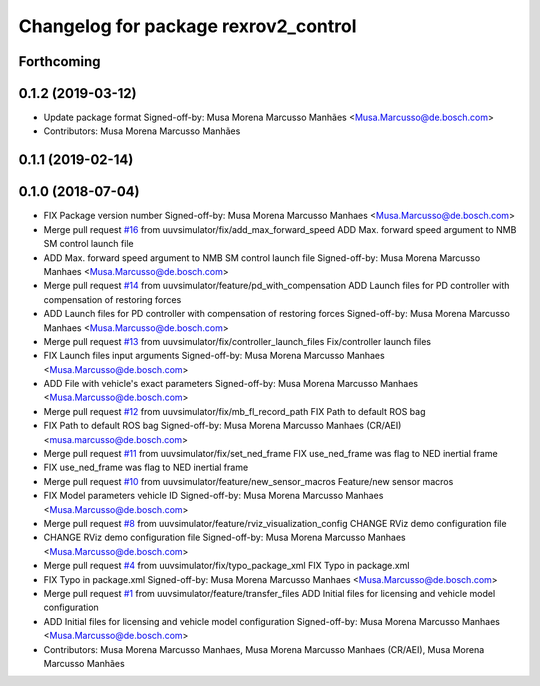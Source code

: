 ^^^^^^^^^^^^^^^^^^^^^^^^^^^^^^^^^^^^^
Changelog for package rexrov2_control
^^^^^^^^^^^^^^^^^^^^^^^^^^^^^^^^^^^^^

Forthcoming
-----------

0.1.2 (2019-03-12)
------------------
* Update package format
  Signed-off-by: Musa Morena Marcusso Manhães <Musa.Marcusso@de.bosch.com>
* Contributors: Musa Morena Marcusso Manhães

0.1.1 (2019-02-14)
------------------

0.1.0 (2018-07-04)
------------------
* FIX Package version number
  Signed-off-by: Musa Morena Marcusso Manhaes <Musa.Marcusso@de.bosch.com>
* Merge pull request `#16 <https://github.com/uuvsimulator/rexrov2/issues/16>`_ from uuvsimulator/fix/add_max_forward_speed
  ADD Max. forward speed argument to NMB SM control launch file
* ADD Max. forward speed argument to NMB SM control launch file
  Signed-off-by: Musa Morena Marcusso Manhaes <Musa.Marcusso@de.bosch.com>
* Merge pull request `#14 <https://github.com/uuvsimulator/rexrov2/issues/14>`_ from uuvsimulator/feature/pd_with_compensation
  ADD Launch files for PD controller with compensation of restoring forces
* ADD Launch files for PD controller with compensation of restoring forces
  Signed-off-by: Musa Morena Marcusso Manhaes <Musa.Marcusso@de.bosch.com>
* Merge pull request `#13 <https://github.com/uuvsimulator/rexrov2/issues/13>`_ from uuvsimulator/fix/controller_launch_files
  Fix/controller launch files
* FIX Launch files input arguments
  Signed-off-by: Musa Morena Marcusso Manhaes <Musa.Marcusso@de.bosch.com>
* ADD File with vehicle's exact parameters
  Signed-off-by: Musa Morena Marcusso Manhaes <Musa.Marcusso@de.bosch.com>
* Merge pull request `#12 <https://github.com/uuvsimulator/rexrov2/issues/12>`_ from uuvsimulator/fix/mb_fl_record_path
  FIX Path to default ROS bag
* FIX Path to default ROS bag
  Signed-off-by: Musa Morena Marcusso Manhaes (CR/AEI) <musa.marcusso@de.bosch.com>
* Merge pull request `#11 <https://github.com/uuvsimulator/rexrov2/issues/11>`_ from uuvsimulator/fix/set_ned_frame
  FIX use_ned_frame was flag to NED inertial frame
* FIX use_ned_frame was flag to NED inertial frame
* Merge pull request `#10 <https://github.com/uuvsimulator/rexrov2/issues/10>`_ from uuvsimulator/feature/new_sensor_macros
  Feature/new sensor macros
* FIX Model parameters vehicle ID
  Signed-off-by: Musa Morena Marcusso Manhaes <Musa.Marcusso@de.bosch.com>
* Merge pull request `#8 <https://github.com/uuvsimulator/rexrov2/issues/8>`_ from uuvsimulator/feature/rviz_visualization_config
  CHANGE RViz demo configuration file
* CHANGE RViz demo configuration file
  Signed-off-by: Musa Morena Marcusso Manhaes <Musa.Marcusso@de.bosch.com>
* Merge pull request `#4 <https://github.com/uuvsimulator/rexrov2/issues/4>`_ from uuvsimulator/fix/typo_package_xml
  FIX Typo in package.xml
* FIX Typo in package.xml
  Signed-off-by: Musa Morena Marcusso Manhaes <Musa.Marcusso@de.bosch.com>
* Merge pull request `#1 <https://github.com/uuvsimulator/rexrov2/issues/1>`_ from uuvsimulator/feature/transfer_files
  ADD Initial files for licensing and vehicle model configuration
* ADD Initial files for licensing and vehicle model configuration
  Signed-off-by: Musa Morena Marcusso Manhaes <Musa.Marcusso@de.bosch.com>
* Contributors: Musa Morena Marcusso Manhaes, Musa Morena Marcusso Manhaes (CR/AEI), Musa Morena Marcusso Manhães

